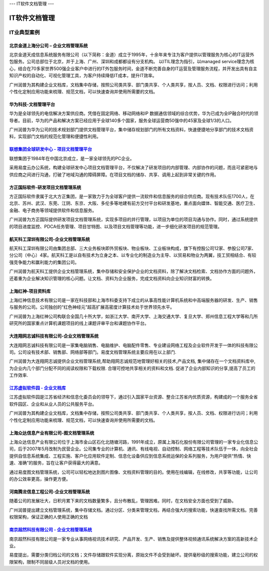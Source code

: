 ---
IT软件文档管理
---

================================
IT软件文档管理
================================


IT业典型案例
===========================

北京金道上海分公司 – 企业文档管理系统
---------------------------------------------
.. image:: img/logo-jindao.gif
   :class: float-right
 
北京金道天成信息系统服务有限公司（以下简称：金道）成立于1995年，十余年来专注为客户提供以管理服务为核心的IT运营外包服务。公司总部位于北京，并于上海、广州、深圳和成都都设有分支机构。 
以ITIL理念为指引，以managed service理念为核心，结合在70多家世界500强企业客户中进行的IT外包服务时间，金道不断完善自身的IT运营及管理服务流程，并开发出具有自主知识产权的自动化、可视化管理工具，为客户持续降低IT成本，提升IT效率。 

广州润普为其构建企业文档库，文档集中存储，按照公司类共享、部门类共享、个人类共享，按人员、文档、权限进行访问；利用个性化定制应用功能来梳理、规范文档，可以快速查询并使用所需要的文档。

华为科技-文档管理平台
----------------------------
.. image:: img/logo-hwkj.gif
   :class: float-right

华为是全球领先的电信解决方案供应商。凭借在固定网络、移动网络和IP 数据通信领域的综合优势，华为已成为全IP融合时代的领导者。目前，华为的产品和解决方案已经应用于全球140多个国家，服务全球运营商50强中的45家及全球1/3的人口。

广州润普为华为公司的技术规划部门提供文档管理平台，集中储存规划部门的所有文档资料，快速便捷地分享部门的技术文档资料，实现部门文档的规范化管理和便捷性利用。

`联想集团全球研发中心 - 项目文档管理平台 <lenovo.rst>`_
-----------------------------------------------------------------
.. image:: img/logo-lx.gif
   :class: float-right

联想集团于1984年在中国北京成立，是一家全球领先的PC企业。

采用易度云办公系统，构建全球研发中心项目文档管理平台，不仅解决了研发项目的内部管理、内部协作的问题，而且可紧密地与供应商之间进行沟通，打破了地域沟通的障碍屏障。在项目文档的储存、共享、调用上起到非常关键的作用。


方正国际软件-研发项目文档管理系统
---------------------------------------
.. image:: img/logo-fz.gif
   :class: float-right

方正国际软件隶属于北大方正集团，是一家致力于为全球客户提供一流软件和信息服务的综合供应商。现有技术队伍1700人，在北京、苏州、武汉、东莞、江阴、东京、大阪、多伦多等地建有前方交付平台和研发基地，重点面向媒体、智能交通、医疗卫生、金融、电子商务等领域提供软件和信息服务。

广州润普为方正国际提供研发项目文档管理系统，实现多项目的并行管理，以项目为单位的项目沟通与协作。同时，通过系统提供的项目进度监控、PDCA任务管理、项目甘特图、以及项目文档管理等功能，进一步细化研发项目的规范管理。


航天科工深圳有限公司-企业文档管理系统
-------------------------------------------
.. image:: img/logo-htkg.gif
   :class: float-right

航天科工深圳有限公司由集团总部、三大业务板块即外贸板块、物业板块、工业板块构成，旗下有控股公司12家、参股公司7家、分公司（中心）4家。航天科工是以自有技术为立身之本、以专业化的制造业为主导、以贸易和物业为两翼，技工贸相结合、有较强竞争能力和赢利能力的集团公司。 

广州润普为航天科工提供企业文档管理系统，集中存储和安全保护企业的文档资料，除了解决文档检索、文档协作方面的问题外，还着重为企业解决知识管理的核心问题。让文档、资料为企业服务，完成文档资料向企业知识财富的转换。


上海红神-项目资料库
------------------------
.. image:: img/logo-shhs.gif
   :class: float-right

上海红神信息技术有限公司是一家在科技部和上海市科委支持下成立的从事高性能计算机系统和中高端服务器的研发、生产、销售与服务的公司。公司独创的“红色神经元”超高扩展高密度计算技术处于世界领先水平。

广州润普为上海红神公司构联合全国几十所大学，如浙江大学、南开大学、上海交通大学、复旦大学、郑州信息工程大学等和几所研究所的国家重点计算机课题项目的线上课题评审平台和课题协作平台。


大连翔网志诚科技有限公司-企业文档管理系统
----------------------------------------------------

.. image:: img/logo-xwzc.gif
   :class: float-right

大连翔网志诚科技有限公司是一家集电脑销售、电脑维护、电脑配件零售、专业建设网络工程及企业软件开发于一体的科技有限公司。公司设有技术部、销售部、网络部等部门。易度文档管理系统主要应用在以上部门.

广州润普为大连翔网志诚提供企业文档管理系统,帮助翔网志诚规范地管理好相关的技术,产品文档, 集中储存在一个文档资料库中,为企业内几个部门分配不同的阅读权限和下载权限. 合理可控地共享相关的资料和文档. 促进了企业内部知识的分享,提高了员工的工作效率.


`江苏虚拟软件园 - 企业文档库 <ruanjianyuan.rst>`_ 
----------------------------------------------------------
.. image:: img/logo-ruanjianyuan.png
   :class: float-right

江苏虚拟软件园是江苏省经济和信息化委员会的领导下，通过引入国家平台资源、整合江苏省内优质资源，构建成的一个服务全省软件园区、企业和从业人员的公共服务平台。

广州润普为其构建企业文档库，文档集中存储，按照公司类共享、部门类共享、个人类共享，按人员、文档、权限进行访问；利用个性化定制应用功能来梳理、规范文档，可以快速查询并使用所需要的文档。


上海众达信息产业有限公司-图文档管理系统
--------------------------------------------
.. image:: img/logo-shzd.png
   :class: float-right

上海众达信息产业有限公司位于上海市金山区石化北随塘河路，1991年成立，原属上海石化股份有限公司管理的一家专业化信息公司，后于2007年5月改制为民营企业。公司集专业的计算机、通讯、有线电视、自动控制、网络工程等技术队伍于一体，向全社会提供自信息系统集成、工程实施、客户化应用软件定制、信息化设备供应到信息系统运保的全系列服务，为用户提供“热情、快速、准确”的服务，旨在让客户获得最大的满意。

通过易度图文档管理系统，公司可以轻松地达到图片图像、文档资料管理的目的。使用在线编辑，在线修改，共享等功能，让公司的办公效率更高，操作更方便。


河南腾龙信息工程公司-企业文档管理系统
------------------------------------------------
.. image:: img/logo-tenglong.png
   :class: float-right

随着公司的发展壮大，日积月累下来的文档数量繁多，且分布散乱，管理困难。同时，在文档安全方面也受到了威胁。

广州润普提出建立文档管理系统，集中存储文档。通过分区、分类来管理文档，再结合强大的搜索功能，快速查找所需文档。完善权限架构，保证正确的人使用正确的文档


`南京超然科技有限公司 - 企业文档管理系统 <http://www.edodocs.com/blog/cases/vmediax.rst>`_
--------------------------------------------------------------------------------------------------
.. image:: img/logo-vmediax.png
   :class: float-right
   :alt: IT行业文档管理 - 南京超然科技

南京超然科技有限公司是一家专业从事网络视讯技术研究、产品开发、生产、销售及提供整体视频通讯系统解决方案的高新技术企业。

易度提出，需要分类归档公司的文档；文件存储跟软件实现分离，原始文件不会受到破坏。提供毫秒级的搜索功能，建立公司的权限架构，限制不同层级人员对文档的使用。


